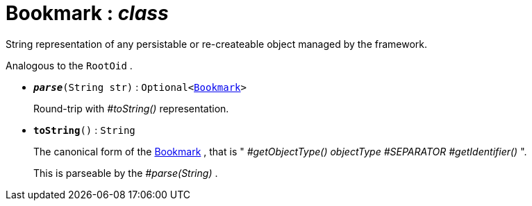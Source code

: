 = Bookmark : _class_
:Notice: Licensed to the Apache Software Foundation (ASF) under one or more contributor license agreements. See the NOTICE file distributed with this work for additional information regarding copyright ownership. The ASF licenses this file to you under the Apache License, Version 2.0 (the "License"); you may not use this file except in compliance with the License. You may obtain a copy of the License at. http://www.apache.org/licenses/LICENSE-2.0 . Unless required by applicable law or agreed to in writing, software distributed under the License is distributed on an "AS IS" BASIS, WITHOUT WARRANTIES OR  CONDITIONS OF ANY KIND, either express or implied. See the License for the specific language governing permissions and limitations under the License.

String representation of any persistable or re-createable object managed by the framework.

Analogous to the `RootOid` .

* `[teal]#*_parse_*#(String str)` : `Optional<xref:system:generated:index/Bookmark.adoc[Bookmark]>`
+
--
Round-trip with _#toString()_ representation.
--
* `[teal]#*toString*#()` : `String`
+
--
The canonical form of the xref:system:generated:index/Bookmark.adoc[Bookmark] , that is " _#getObjectType() objectType_ _#SEPARATOR_ _#getIdentifier()_ ".

This is parseable by the _#parse(String)_ .
--

